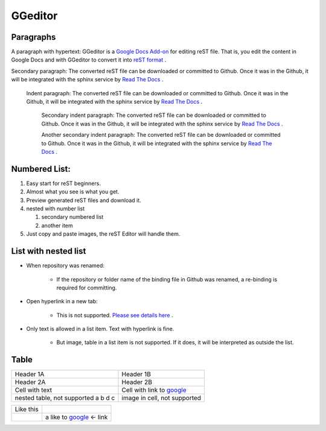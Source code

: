 
GGeditor
########

Paragraphs
**********

A paragraph with hypertext: GGeditor is a  `Google Docs Add\-on <https://support.google.com/a/answer/4530135?hl=en>`_  for editing reST file. That is, you edit the content in Google Docs and with GGeditor to convert it into  `reST format <http://docutils.sourceforge.net/docs/ref/rst/restructuredtext.html>`_ . 

Secondary paragraph: The converted reST file can be downloaded or committed to Github. Once it was in the Github, it will be integrated with the sphinx service by `Read The Docs <https://readthedocs.org/>`_ .

   Indent paragraph: The converted reST file can be downloaded or committed to Github. Once it was in the Github, it will be integrated with the sphinx service by `Read The Docs <https://readthedocs.org/>`_ .

      Secondary indent paragraph: The converted reST file can be downloaded or committed to Github. Once it was in the Github, it will be integrated with the sphinx service by `Read The Docs <https://readthedocs.org/>`_ .

      Another secondary indent paragraph: The converted reST file can be downloaded or committed to Github. Once it was in the Github, it will be integrated with the sphinx service by `Read The Docs <https://readthedocs.org/>`_ .

Numbered List:
**************

#. Easy start for reST beginners.

#. Almost what you see is what you get.

#. Preview generated reST files and download it.

#. nested with number list

   #. secondary numbered list

   #. another item

#. Just copy and paste images, the reST Editor will handle them.

List with nested list
*********************

* When repository was renamed:

   * If the repository or folder name of the binding file in Github was renamed, a re\-binding is required for committing.

* Open hyperlink in a new tab:

   * This is not supported.  `Please see details here <https://github.com/sphinx-doc/sphinx/issues/1634>`_ .

* Only text is allowed in a list item. Text with hyperlink is fine.

   * But image, table in a list item is not supported. If it does, it will be interpreted as outside the list.

Table
*****


+------------------------------------+-----------------------------------------------------+
|Header 1A                           |                      Header 1B                      |
+------------------------------------+-----------------------------------------------------+
|                           Header 2A|Header 2B                                            |
+------------------------------------+-----------------------------------------------------+
|   Cell with text                   |Cell with link to  `google <http://www.google.com>`_ |
+------------------------------------+-----------------------------------------------------+
|nested table, not supported         |image in cell, not supported                         |
|a                                   |                                                     |
|b                                   |                                                     |
|d                                   |                                                     |
|c                                   |                                                     |
|                                    |                                                     |
+------------------------------------+-----------------------------------------------------+


+---------+------------------------------------------------------+
|Like this|                                                      |
+---------+------------------------------------------------------+
|         |a like to  `google <http://www.google.com>`_  <\- link|
+---------+------------------------------------------------------+
